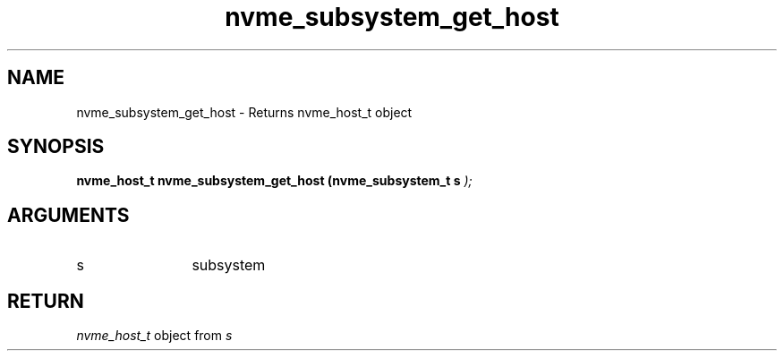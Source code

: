 .TH "nvme_subsystem_get_host" 9 "nvme_subsystem_get_host" "January 2023" "libnvme API manual" LINUX
.SH NAME
nvme_subsystem_get_host \- Returns nvme_host_t object
.SH SYNOPSIS
.B "nvme_host_t" nvme_subsystem_get_host
.BI "(nvme_subsystem_t s "  ");"
.SH ARGUMENTS
.IP "s" 12
subsystem
.SH "RETURN"
\fInvme_host_t\fP object from \fIs\fP
